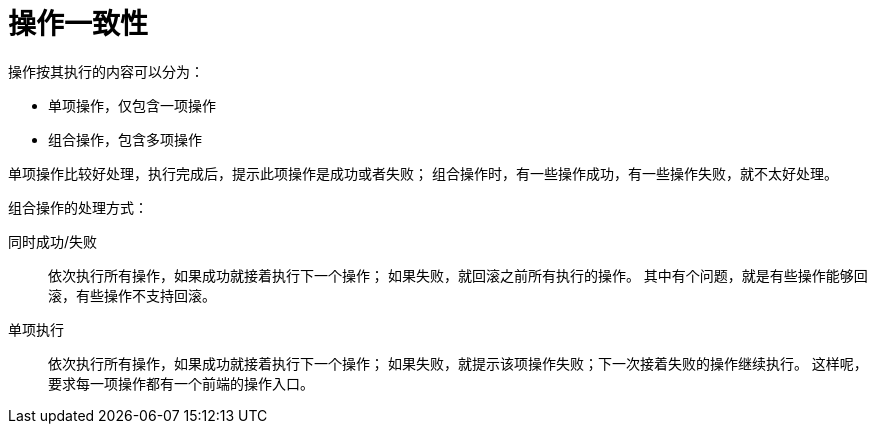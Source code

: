 = 操作一致性

操作按其执行的内容可以分为：

* 单项操作，仅包含一项操作
* 组合操作，包含多项操作

单项操作比较好处理，执行完成后，提示此项操作是成功或者失败；
组合操作时，有一些操作成功，有一些操作失败，就不太好处理。

组合操作的处理方式：

同时成功/失败::
依次执行所有操作，如果成功就接着执行下一个操作；
如果失败，就回滚之前所有执行的操作。
其中有个问题，就是有些操作能够回滚，有些操作不支持回滚。

单项执行::
依次执行所有操作，如果成功就接着执行下一个操作；
如果失败，就提示该项操作失败；下一次接着失败的操作继续执行。
这样呢，要求每一项操作都有一个前端的操作入口。

